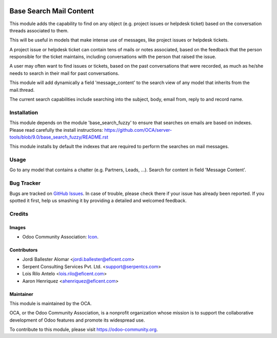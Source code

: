 .. image:: https://img.shields.io/badge/licence-AGPL--3-blue.svg
   :target: http://www.gnu.org/licenses/agpl-3.0-standalone.html
   :alt: License: AGPL-3

========================
Base Search Mail Content
========================

This module adds the capability to find on any object (e.g. project issues or
helpdesk ticket) based on the conversation threads associated to them.

This will be useful in models that make intense use of messages,
like project issues or helpdesk tickets.

A project issue or helpdesk ticket can contain tens of mails or notes
associated, based on the feedback that the person responsible for the ticket
maintains, including conversations with the person that raised the issue.

A user may often want to find issues or tickets, based on the past
conversations that were recorded, as much as he/she needs to search
in their mail for past conversations.

This module will add dynamically a field 'message_content' to the search view of
any model that inherits from the mail.thread.

The current search capabilities include searching into the subject, body,
email from, reply to and record name.

Installation
============

This module depends on the module 'base_search_fuzzy' to ensure that
searches on emails are based on indexes. Please read carefully the install
instructions:
https://github.com/OCA/server-tools/blob/9.0/base_search_fuzzy/README.rst

This module installs by default the indexes that are required to
perform the searches on mail messages.

Usage
=====

Go to any model that contains a chatter (e.g. Partners, Leads, ...). Search
for content in field 'Message Content'.

.. image:: https://odoo-community.org/website/image/ir.attachment/5784_f2813bd/datas
   :alt: Try me on Runbot
   :target: https://runbot.odoo-community.org/runbot/server-tools/9.0

Bug Tracker
===========

Bugs are tracked on `GitHub Issues
<https://github.com/OCA/social/issues>`_. In case of trouble, please
check there if your issue has already been reported. If you spotted it first,
help us smashing it by providing a detailed and welcomed feedback.

Credits
=======

Images
------

* Odoo Community Association: `Icon <https://github.com/OCA/maintainer-tools/blob/master/template/module/static/description/icon.svg>`_.

Contributors
------------

* Jordi Ballester Alomar <jordi.ballester@eficent.com>
* Serpent Consulting Services Pvt. Ltd. <support@serpentcs.com>
* Lois Rilo Antelo <lois.rilo@eficent.com>
* Aaron Henriquez <ahenriquez@eficent.com>


Maintainer
----------

.. image:: https://odoo-community.org/logo.png
   :alt: Odoo Community Association
   :target: https://odoo-community.org

This module is maintained by the OCA.

OCA, or the Odoo Community Association, is a nonprofit organization whose
mission is to support the collaborative development of Odoo features and
promote its widespread use.

To contribute to this module, please visit https://odoo-community.org.
